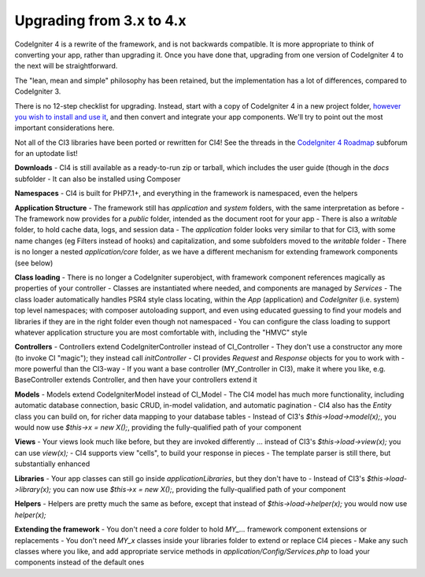 #############################
Upgrading from 3.x to 4.x
#############################

CodeIgniter 4 is a rewrite of the framework, and is not backwards compatible.
It is more appropriate to think of converting your app, rather than upgrading it.
Once you have done that, upgrading from one version of CodeIgniter 4 to the next
will be straightforward.

The "lean, mean and simple" philosophy has been retained, but the 
implementation has a lot of differences, compared to CodeIgniter 3.

There is no 12-step checklist for upgrading. Instead, start with a copy
of CodeIgniter 4 in a new project folder, `however you wish to install and 
use it </installation>`_, 
and then convert and integrate your app components.
We'll try to point out the most important considerations here.

Not all of the CI3 libraries have been ported or rewritten for CI4!
See the threads in the `CodeIgniter 4 Roadmap <https://forum.codeigniter.com/forum-33.html>`_
subforum for an uptodate list!

**Downloads**
- CI4 is still available as a ready-to-run zip or tarball, which
includes the user guide (though in the `docs` subfolder
- It can also be installed using Composer

**Namespaces**
- CI4 is built for PHP7.1+, and everything in the framework is namespaced, even the helpers

**Application Structure**
- The framework still has `application` and `system` folders, with the same 
interpretation as before
- The framework now provides for a `public` folder, intended as the document
root for your app
- There is also a `writable` folder, to hold cache data, logs, and session data
- The `application` folder looks very similar to that for CI3, with some
name changes (eg Filters instead of hooks) and capitalization, and some subfolders
moved to the `writable` folder
- There is no longer a nested `application/core` folder, as we have
a different mechanism for extending framework components (see below)

**Class loading**
- There is no longer a CodeIgniter superobject, with framework component
references magically as properties of your controller
- Classes are instantiated where needed, and components are managed
by `Services`
- The class loader automatically handles PSR4 style class locating,
within the `App` (application) and `CodeIgniter` (i.e. system) top level
namespaces; with composer autoloading support, and even using educated
guessing to find your models and libraries if they are in the right
folder even though not namespaced
- You can configure the class loading to support whatever application structure
you are most comfortable with, including the "HMVC" style

**Controllers**
- Controllers extend \CodeIgniter\Controller instead of CI_Controller
- They don't use a constructor any more (to invoke CI "magic"); they
instead call `initController`
- CI provides `Request` and `Response` objects for you to work with -
more powerful than the CI3-way
- If you want a base controller (MY_Controller in CI3), make it
where you like, e.g. BaseController extends Controller, and then
have your controllers extend it

**Models**
- Models extend \CodeIgniter\Model instead of CI_Model
- The CI4 model has much more functionality, including automatic
database connection, basic CRUD, in-model validation, and
automatic pagination
- CI4 also has the `Entity` class you can build on, for
richer data mapping to your database tables
- Instead of CI3's `$this->load->model(x);`, you would now use
`$this->x = new X();`, providing the fully-qualified path
of your component

**Views**
- Your views look much like before, but they are invoked differently ...
instead of CI3's `$this->load->view(x);` you can use `view(x);`
- CI4 supports view "cells", to build your response in pieces
- The template parser is still there, but substantially
enhanced

**Libraries**
- Your app classes can still go inside `application\Libraries`, but they
don't have to
- Instead of CI3's `$this->load->library(x);` you can now use
`$this->x = new X();`, providing the fully-qualified path of your
component

**Helpers**
- Helpers are pretty much the same as before, except that instead
of `$this->load->helper(x);` you would now use `helper(x);`

**Extending the framework**
- You don't need a `core` folder to hold `MY_...` framework
component extensions or replacements
- You don't need `MY_x` classes inside your libraries folder
to extend or replace CI4 pieces
- Make any such classes where you like, and add appropriate
service methods in `application/Config/Services.php` to load
your components instead of the default ones
